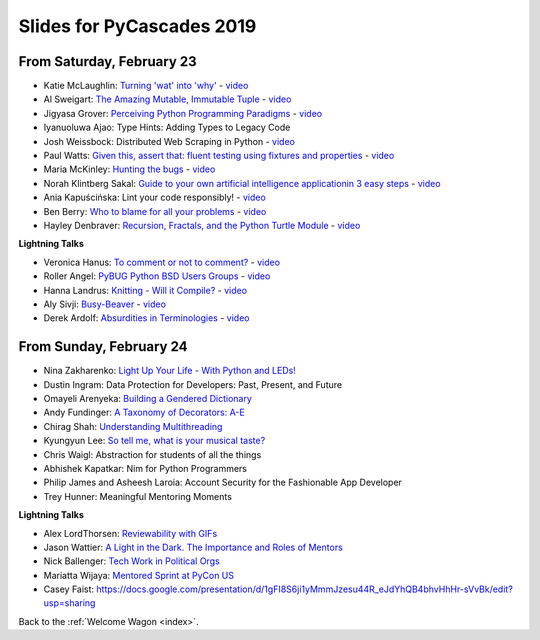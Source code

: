 .. talk_slides:

Slides for PyCascades 2019
==========================

From Saturday, February 23
--------------------------

- Katie McLaughlin: `Turning 'wat' into 'why' <http://glasnt.com/wat>`_  - `video <https://youtu.be/hAnCiTpxXPg?t=3315>`_
- Al Sweigart: `The Amazing Mutable, Immutable Tuple <http://bit.ly/amazingtuple>`_  - `video <https://youtu.be/hAnCiTpxXPg?t=5233>`_
- Jigyasa Grover: `Perceiving Python Programming Paradigms <https://docs.google.com/presentation/d/1wiZZSgUoED8S9SZ6djdpYVTntNh7BBIdhDqclKkPxIc/edit?usp=sharing>`_  - `video <https://youtu.be/hAnCiTpxXPg?t=7050>`_
- Iyanuoluwa Ajao: Type Hints: Adding Types to Legacy Code
- Josh Weissbock: Distributed Web Scraping in Python - `video <https://youtu.be/hAnCiTpxXPg?t=9282>`_
- Paul Watts: `Given this, assert that: fluent testing using fixtures and properties <https://github.com/paulcwatts/pycascades_slides/blob/master/slides.pdf>`_  - `video <https://youtu.be/hAnCiTpxXPg?t=11275>`_
- Maria McKinley: `Hunting the bugs <https://codedragon.github.io/bughunting/>`_  - `video <https://youtu.be/hAnCiTpxXPg?t=23968>`_
- Norah Klintberg Sakal: `Guide to your own artificial intelligence applicationin 3 easy steps <https://github.com/norahsakal/pycascades-2019-shades>`_  - `video <https://youtu.be/hAnCiTpxXPg?t=20038>`_
- Ania Kapuścińska: Lint your code responsibly!  - `video <https://youtu.be/hAnCiTpxXPg?t=21814>`_
- Ben Berry: `Who to blame for all your problems <http://slides.bengerman.com/pycascades/2019/who-to-blame-for-all-your-problems/index.html>`_  - `video <https://youtu.be/hAnCiTpxXPg?t=27200>`_
- Hayley Denbraver: `Recursion, Fractals, and the Python Turtle Module <https://drive.google.com/file/d/1PMXdrKonn56Fk7BjhRtafBe5ltMEopCk/view?usp=sharing>`_  - `video <https://youtu.be/hAnCiTpxXPg?t=29312>`_

**Lightning Talks**

- Veronica Hanus: `To comment or not to comment? <http://bit.ly/to-comment-or-not>`_  - `video <https://youtu.be/hAnCiTpxXPg?t=17839>`_
- Roller Angel: `PyBUG Python BSD Users Groups <https://docs.google.com/document/d/1qTp7JUkYf0dqKtgA1FTM-gq0HSVqr8FtJZJfM9N-DDM/edit?usp=sharing>`_  - `video <https://youtu.be/hAnCiTpxXPg?t=18490>`_
- Hanna Landrus: `Knitting - Will it Compile? <https://docs.google.com/presentation/d/1KE-XzWBbkZrbtsXTR95ErutFgMDaJwLLcTxVDIbYToU/edit?usp=sharing>`_  - `video <https://youtu.be/hAnCiTpxXPg?t=18610>`_
- Aly Sivji: `Busy-Beaver <http://bit.ly/busy-beaver-lightning>`_  - `video <https://youtu.be/hAnCiTpxXPg?t=18970>`_
- Derek Ardolf: `Absurdities in Terminologies <https://docs.google.com/presentation/d/1pK6ZGYHNtrazhf2KA2XDL6FvVTV8damoYqBmjLRtGq4/edit?usp=drivesdk>`_  - `video <https://youtu.be/hAnCiTpxXPg?t=19280>`_

From Sunday, February 24
--------------------------

- Nina Zakharenko: `Light Up Your Life - With Python and LEDs! <http://bit.ly/pyc_leds>`_
- Dustin Ingram: Data Protection for Developers: Past, Present, and Future
- Omayeli Arenyeka: `Building a Gendered Dictionary <https://docs.google.com/presentation/d/1ZEcBM8IvKf5IWFCB9un42W5-_WJSy0-IKpMTMWhcY-Y/edit?usp=sharing>`_
- Andy Fundinger: `A Taxonomy of Decorators: A-E <https://github.com/bloomberg/decorator-taxonomy>`_
- Chirag Shah: `Understanding Multithreading <http://bit.ly/cpython_pycascades>`_
- Kyungyun Lee: `So tell me, what is your musical taste? <https://kyungyunlee.github.io/archives/pycascades2019>`_
- Chris Waigl: Abstraction for students of all the things
- Abhishek Kapatkar: Nim for Python Programmers
- Philip James and Asheesh Laroia: Account Security for the Fashionable App Developer
- Trey Hunner: Meaningful Mentoring Moments


**Lightning Talks**

- Alex LordThorsen: `Reviewability with GIFs <https://gist.github.com/rawrgulmuffins/e34f180bd3f57a20f643196559b1faf9>`_
- Jason Wattier: `A Light in the Dark. The Importance and Roles of Mentors <https://docs.google.com/presentation/d/10hlAzyj4qEcfb8uPWacHatB1VgXszRGJoum3HDPU_LM/edit?usp=sharing>`_
- Nick Ballenger: `Tech Work in Political Orgs <https://docs.google.com/presentation/d/1px1QW6NkLDeiBKYHA5Ccwwtxfd9W9fvAogck431d1p0>`_
- Mariatta Wijaya: `Mentored Sprint at PyCon US <https://docs.google.com/presentation/d/1yvJKTGbbYCpMQ_CuZ-Vfvc_SiyuYmshLZwk8Q3FJ-xk/edit?usp=sharing>`_
- Casey Faist: `<https://docs.google.com/presentation/d/1gFI8S6ji1yMmmJzesu44R_eJdYhQB4bhvHhHr-sVvBk/edit?usp=sharing>`_

Back to the :ref:`Welcome Wagon <index>`.
